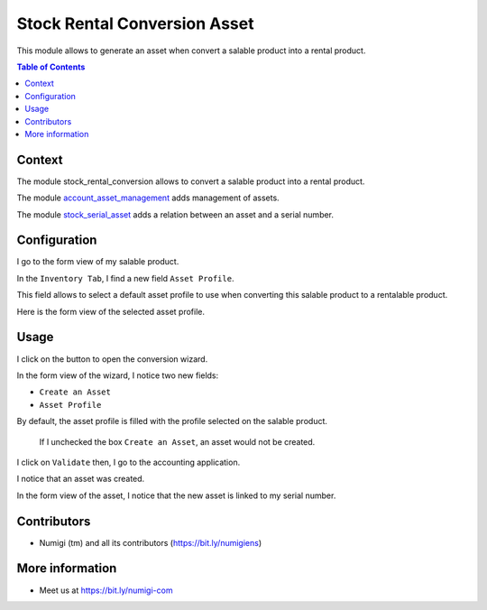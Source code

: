 Stock Rental Conversion Asset
=============================
This module allows to generate an asset when convert a salable product into a rental product.

.. contents:: Table of Contents

Context
-------
The module stock_rental_conversion allows to convert a salable product into a rental product.

The module `account_asset_management <https://github.com/OCA/account-financial-tools/tree/12.0/account_asset_management>`_
adds management of assets.

The module `stock_serial_asset <https://github.com/numigi/odoo-stock-addons/tree/12.0/stock_serial_asset>`_ adds a relation
between an asset and a serial number.

Configuration
-------------
I go to the form view of my salable product.

In the ``Inventory Tab``, I find a new field ``Asset Profile``.

.. image:: static/description/product_form_asset_profile.png

This field allows to select a default asset profile to use when converting this salable product
to a rentalable product.

Here is the form view of the selected asset profile.

.. image:: static/description/asset_profile_form.png

Usage
-----
I click on the button to open the conversion wizard.

.. image:: static/description/product_convert_button.png

.. image:: static/description/wizard_form.png

In the form view of the wizard, I notice two new fields:

* ``Create an Asset``
* ``Asset Profile``

By default, the asset profile is filled with the profile selected on the salable product.

..

	If I unchecked the box ``Create an Asset``, an asset would not be created.

I click on ``Validate`` then, I go to the accounting application.

I notice that an asset was created.

.. image:: static/description/asset_list.png

In the form view of the asset, I notice that the new asset is linked to my serial number.

.. image:: static/description/asset_form.png

Contributors
------------
* Numigi (tm) and all its contributors (https://bit.ly/numigiens)

More information
----------------
* Meet us at https://bit.ly/numigi-com

